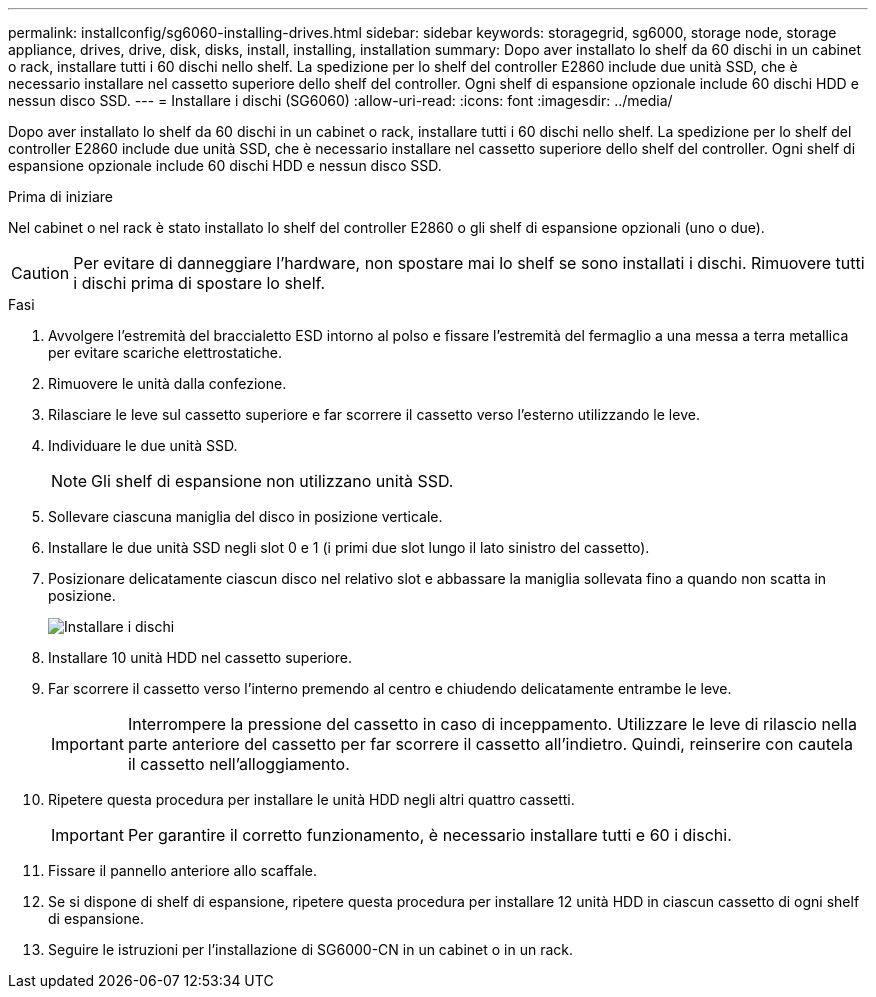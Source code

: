 ---
permalink: installconfig/sg6060-installing-drives.html 
sidebar: sidebar 
keywords: storagegrid, sg6000, storage node, storage appliance, drives, drive, disk, disks, install, installing, installation 
summary: Dopo aver installato lo shelf da 60 dischi in un cabinet o rack, installare tutti i 60 dischi nello shelf. La spedizione per lo shelf del controller E2860 include due unità SSD, che è necessario installare nel cassetto superiore dello shelf del controller. Ogni shelf di espansione opzionale include 60 dischi HDD e nessun disco SSD. 
---
= Installare i dischi (SG6060)
:allow-uri-read: 
:icons: font
:imagesdir: ../media/


[role="lead"]
Dopo aver installato lo shelf da 60 dischi in un cabinet o rack, installare tutti i 60 dischi nello shelf. La spedizione per lo shelf del controller E2860 include due unità SSD, che è necessario installare nel cassetto superiore dello shelf del controller. Ogni shelf di espansione opzionale include 60 dischi HDD e nessun disco SSD.

.Prima di iniziare
Nel cabinet o nel rack è stato installato lo shelf del controller E2860 o gli shelf di espansione opzionali (uno o due).


CAUTION: Per evitare di danneggiare l'hardware, non spostare mai lo shelf se sono installati i dischi. Rimuovere tutti i dischi prima di spostare lo shelf.

.Fasi
. Avvolgere l'estremità del braccialetto ESD intorno al polso e fissare l'estremità del fermaglio a una messa a terra metallica per evitare scariche elettrostatiche.
. Rimuovere le unità dalla confezione.
. Rilasciare le leve sul cassetto superiore e far scorrere il cassetto verso l'esterno utilizzando le leve.
. Individuare le due unità SSD.
+

NOTE: Gli shelf di espansione non utilizzano unità SSD.

. Sollevare ciascuna maniglia del disco in posizione verticale.
. Installare le due unità SSD negli slot 0 e 1 (i primi due slot lungo il lato sinistro del cassetto).
. Posizionare delicatamente ciascun disco nel relativo slot e abbassare la maniglia sollevata fino a quando non scatta in posizione.
+
image::../media/install_drives_in_e2860.gif[Installare i dischi]

. Installare 10 unità HDD nel cassetto superiore.
. Far scorrere il cassetto verso l'interno premendo al centro e chiudendo delicatamente entrambe le leve.
+

IMPORTANT: Interrompere la pressione del cassetto in caso di inceppamento. Utilizzare le leve di rilascio nella parte anteriore del cassetto per far scorrere il cassetto all'indietro. Quindi, reinserire con cautela il cassetto nell'alloggiamento.

. Ripetere questa procedura per installare le unità HDD negli altri quattro cassetti.
+

IMPORTANT: Per garantire il corretto funzionamento, è necessario installare tutti e 60 i dischi.

. Fissare il pannello anteriore allo scaffale.
. Se si dispone di shelf di espansione, ripetere questa procedura per installare 12 unità HDD in ciascun cassetto di ogni shelf di espansione.
. Seguire le istruzioni per l'installazione di SG6000-CN in un cabinet o in un rack.

